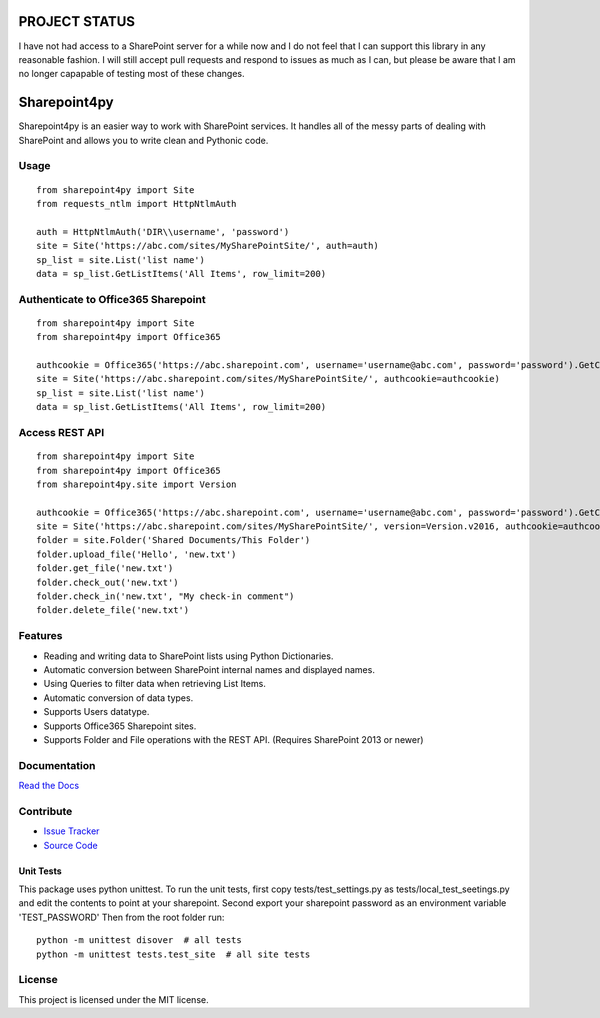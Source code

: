 PROJECT STATUS
===================

I have not had access to a SharePoint server for a while now and I do not feel that I can support this library in any reasonable fashion.  I will still accept pull requests and respond to issues as much as I can, but please be aware that I am no longer capapable of testing most of these changes.

Sharepoint4py
==========

Sharepoint4py is an easier way to work with SharePoint services. It handles all of the messy parts of dealing with SharePoint and allows you to write clean and Pythonic code.



Usage
-----

::

    from sharepoint4py import Site
    from requests_ntlm import HttpNtlmAuth

    auth = HttpNtlmAuth('DIR\\username', 'password')
    site = Site('https://abc.com/sites/MySharePointSite/', auth=auth)
    sp_list = site.List('list name')
    data = sp_list.GetListItems('All Items', row_limit=200)

Authenticate to Office365 Sharepoint
------------------------------------

::

    from sharepoint4py import Site
    from sharepoint4py import Office365

    authcookie = Office365('https://abc.sharepoint.com', username='username@abc.com', password='password').GetCookies()
    site = Site('https://abc.sharepoint.com/sites/MySharePointSite/', authcookie=authcookie)
    sp_list = site.List('list name')
    data = sp_list.GetListItems('All Items', row_limit=200)


Access REST API
------------------------------------

::

    from sharepoint4py import Site
    from sharepoint4py import Office365
    from sharepoint4py.site import Version

    authcookie = Office365('https://abc.sharepoint.com', username='username@abc.com', password='password').GetCookies()
    site = Site('https://abc.sharepoint.com/sites/MySharePointSite/', version=Version.v2016, authcookie=authcookie)
    folder = site.Folder('Shared Documents/This Folder')
    folder.upload_file('Hello', 'new.txt')
    folder.get_file('new.txt')
    folder.check_out('new.txt')
    folder.check_in('new.txt', "My check-in comment")
    folder.delete_file('new.txt')


Features
--------

- Reading and writing data to SharePoint lists using Python Dictionaries.
- Automatic conversion between SharePoint internal names and displayed names.
- Using Queries to filter data when retrieving List Items.
- Automatic conversion of data types.
- Supports Users datatype.
- Supports Office365 Sharepoint sites.
- Supports Folder and File operations with the REST API. (Requires SharePoint 2013 or newer)

Documentation
-------------

`Read the Docs <http://Sharepoint4py.readthedocs.org/en/latest/>`_

Contribute
----------

- `Issue Tracker <http://github.com/jasonrollins/Sharepoint4py/issues>`_
- `Source Code <http://github.com/jasonrollins/Sharepoint4py>`_

Unit Tests
^^^^^^^^^^

This package uses python unittest.
To run the unit tests, first copy tests/test_settings.py as tests/local_test_seetings.py and edit the contents to point at your sharepoint.
Second export your sharepoint password as an environment variable 'TEST_PASSWORD'
Then from the root folder run:

::

    python -m unittest disover  # all tests
    python -m unittest tests.test_site  # all site tests

License
-------

This project is licensed under the MIT license.
